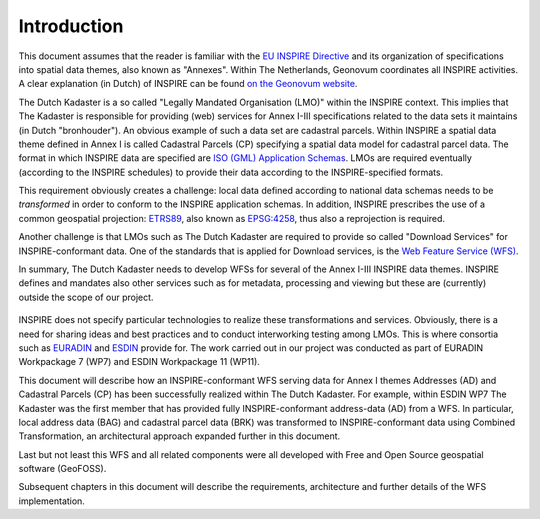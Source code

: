 .. _introduction:


************
Introduction
************

This document assumes that the reader is familiar with the `EU INSPIRE Directive <http://inspire.jrc.ec.europa.eu>`_
and its organization of specifications into spatial data themes, also known as "Annexes". Within The Netherlands,
Geonovum coordinates all INSPIRE activities. A clear explanation (in Dutch) of INSPIRE can be found  `on the Geonovum website <http://www.geonovum.nl/dossiers/inspire>`_.

The Dutch Kadaster is a so called "Legally Mandated Organisation (LMO)" within the INSPIRE context. This implies
that The Kadaster is responsible for providing (web) services for Annex I-III specifications related to the data sets it maintains
(in Dutch "bronhouder"). An obvious example of such a data set are cadastral parcels. Within INSPIRE a spatial data theme defined in Annex I is called
Cadastral Parcels (CP) specifying a spatial data model for cadastral parcel data.
The format in which INSPIRE data are specified are `ISO (GML) Application Schemas <http://en.wikipedia.org/wiki/GML_Application_Schemas>`_. LMOs are required
eventually (according to the INSPIRE schedules) to provide their data according to the INSPIRE-specified formats.

This requirement obviously creates a challenge: local data defined according to national data schemas needs to be `transformed` in order
to conform to the INSPIRE application schemas.
In addition, INSPIRE prescribes the use of a common geospatial projection: `ETRS89 <http://en.wikipedia.org/wiki/European_Terrestrial_Reference_System_1989>`_,
also known as `EPSG:4258 <http://spatialreference.org/ref/epsg/4258/>`_, thus also a reprojection is required.

Another challenge is that LMOs such as The Dutch Kadaster are required to provide so called "Download Services" for INSPIRE-conformant data.
One of the standards that is applied for Download services, is the `Web Feature Service (WFS) <http://en.wikipedia.org/wiki/Web_Feature_Service>`_.

In summary, The Dutch Kadaster needs to develop
WFSs for several of the Annex I-III INSPIRE data themes. INSPIRE defines and mandates also other services such as for metadata,
processing and viewing but these are (currently) outside the scope of our project.

.. figure:: _static/goals.jpg
   :width: 600 px
   :align: center

INSPIRE does not specify particular technologies to realize these transformations and services. Obviously, there is a need
for sharing ideas and best practices and to conduct interworking testing among LMOs.
This is where consortia such as `EURADIN <http://www.euradin.eu>`_ and
`ESDIN <http://www.esdin.eu>`_  provide for. The work carried out in our project was conducted as part of EURADIN Workpackage 7 (WP7)
and ESDIN Workpackage 11 (WP11).

This document will describe how an INSPIRE-conformant WFS serving data for Annex I themes Addresses (AD) and Cadastral Parcels (CP)
has been successfully realized within The Dutch Kadaster. For example, within ESDIN WP7 The Kadaster was the first member that has
provided fully INSPIRE-conformant address-data (AD) from a WFS. In particular, local address data (BAG) and cadastral parcel data (BRK) was
transformed to INSPIRE-conformant data using Combined Transformation, an architectural approach expanded further in this document.

Last but not least this WFS and all related components were all developed with Free and Open Source geospatial software (GeoFOSS).

Subsequent chapters in this document will describe the requirements, architecture and further details of the WFS implementation.




